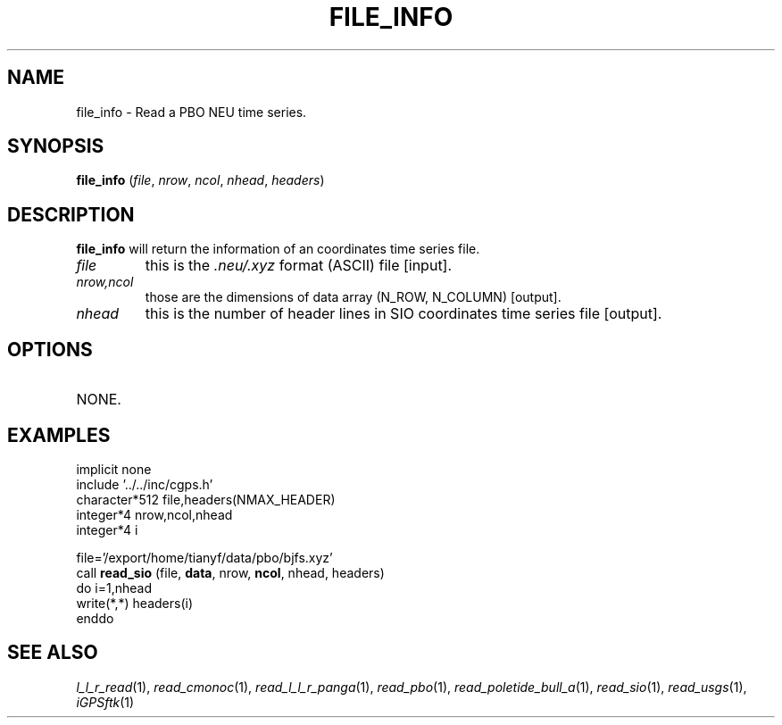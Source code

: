 .TH FILE_INFO 1 "23 Nov 2007" "iGPSftk" "FORTRAN ToolKit for GNSS"
.SH NAME
file_info \- Read a PBO NEU time series.
.SH SYNOPSIS
\fBfile_info\fP (\fIfile\fP, \fInrow\fP, \fIncol\fP, \fInhead\fP, \fIheaders\fP)
.SH DESCRIPTION
\fBfile_info\fP will return the information of an coordinates time series file.
.TP
\fIfile\fP
this is the \fI.neu/.xyz\fP format (ASCII) file [input].
.TP
\fInrow,ncol\fP
those are the dimensions of data array (N_ROW, N_COLUMN) [output].
.TP
\fInhead\fP
this is the number of header lines in SIO coordinates time series file [output].
.SH OPTIONS
.TP
NONE.
.SH EXAMPLES
      implicit none
      include '../../inc/cgps.h'
      character*512 file,headers(NMAX_HEADER)
      integer*4 nrow,ncol,nhead
      integer*4 i

      file='/export/home/tianyf/data/pbo/bjfs.xyz'
      call \fBread_sio\fP (file, \fBdata\fP, nrow, \fBncol\fP, nhead, headers)
      do i=1,nhead
        write(*,*) headers(i)
      enddo
.SH "SEE ALSO"
.IR l_l_r_read (1),
.IR read_cmonoc (1),
.IR read_l_l_r_panga (1),
.IR read_pbo (1),
.IR read_poletide_bull_a (1),
.IR read_sio (1),
.IR read_usgs (1),
.IR iGPSftk (1)
